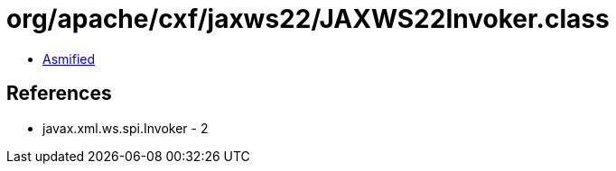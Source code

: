 = org/apache/cxf/jaxws22/JAXWS22Invoker.class

 - link:JAXWS22Invoker-asmified.java[Asmified]

== References

 - javax.xml.ws.spi.Invoker - 2
